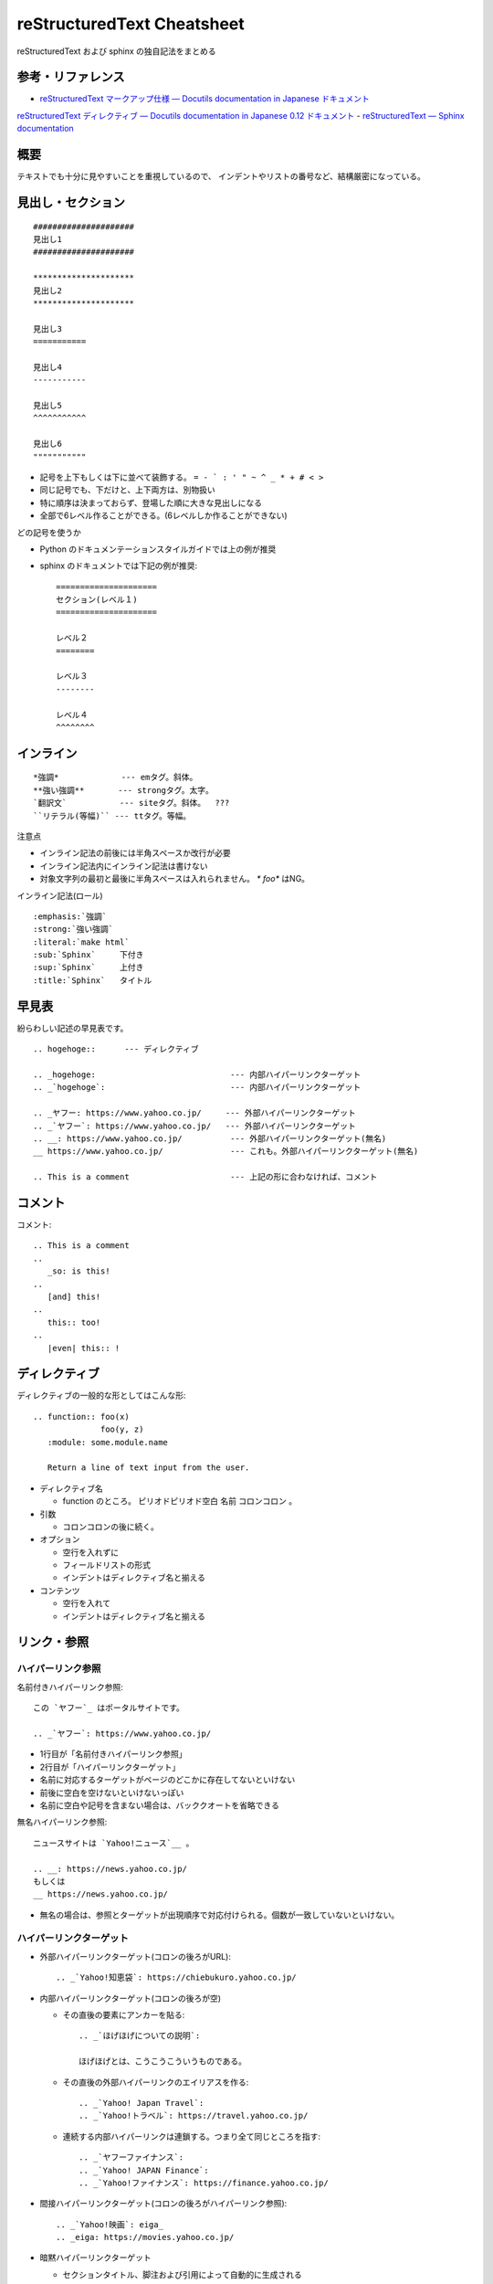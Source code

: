 ============================
reStructuredText Cheatsheet
============================

reStructuredText および sphinx の独自記法をまとめる

参考・リファレンス
************************

- `reStructuredText マークアップ仕様 — Docutils documentation in Japanese ドキュメント <https://docutils.sphinx-users.jp/docutils/docs/ref/rst/restructuredtext.html>`_
`reStructuredText ディレクティブ — Docutils documentation in Japanese 0.12 ドキュメント <https://docutils.sphinx-users.jp/docutils/docs/ref/rst/directives.html>`_
- `reStructuredText — Sphinx documentation <https://www.sphinx-doc.org/ja/master/usage/restructuredtext/>`__

概要
*************

テキストでも十分に見やすいことを重視しているので、
インデントやリストの番号など、結構厳密になっている。


見出し・セクション
********************

::

    #####################
    見出し1
    #####################

    *********************
    見出し2
    *********************

    見出し3
    ===========

    見出し4
    -----------

    見出し5
    ^^^^^^^^^^^

    見出し6
    """""""""""

* 記号を上下もしくは下に並べて装飾する。 ``= - ` : ' " ~ ^ _ * + # < >``
* 同じ記号でも、下だけと、上下両方は、別物扱い
* 特に順序は決まっておらず、登場した順に大きな見出しになる
* 全部で6レベル作ることができる。(6レベルしか作ることができない)

どの記号を使うか

* Python のドキュメンテーションスタイルガイドでは上の例が推奨
* sphinx のドキュメントでは下記の例が推奨::

    =====================
    セクション(レベル１)
    =====================

    レベル２
    ========

    レベル３
    --------

    レベル４
    ^^^^^^^^



インライン
*************

::

    *強調*             --- emタグ。斜体。
    **強い強調**       --- strongタグ。太字。
    `翻訳文`           --- siteタグ。斜体。  ???
    ``リテラル(等幅)`` --- ttタグ。等幅。

注意点

- インライン記法の前後には半角スペースか改行が必要
- インライン記法内にインライン記法は書けない
- 対象文字列の最初と最後に半角スペースは入れられません。 `* foo*` はNG。

インライン記法(ロール)

::

  :emphasis:`強調`
  :strong:`強い強調`
  :literal:`make html`
  :sub:`Sphinx`     下付き
  :sup:`Sphinx`     上付き
  :title:`Sphinx`   タイトル



早見表
**************

紛らわしい記述の早見表です。

::

  .. hogehoge::      --- ディレクティブ

  .. _hogehoge:                            --- 内部ハイパーリンクターゲット
  .. _`hogehoge`:                          --- 内部ハイパーリンクターゲット

  .. _ヤフー: https://www.yahoo.co.jp/     --- 外部ハイパーリンクターゲット
  .. _`ヤフー`: https://www.yahoo.co.jp/   --- 外部ハイパーリンクターゲット
  .. __: https://www.yahoo.co.jp/          --- 外部ハイパーリンクターゲット(無名)
  __ https://www.yahoo.co.jp/              --- これも。外部ハイパーリンクターゲット(無名)

  .. This is a comment                     --- 上記の形に合わなければ、コメント

コメント
****************

コメント::

  .. This is a comment
  ..
     _so: is this!
  ..
     [and] this!
  ..
     this:: too!
  ..
     |even| this:: !



ディレクティブ
********************

ディレクティブの一般的な形としてはこんな形::

  .. function:: foo(x)
                foo(y, z)
     :module: some.module.name

     Return a line of text input from the user.


- ディレクティブ名

  - function のところ。 ピリオドピリオド空白 名前 コロンコロン 。

- 引数

  - コロンコロンの後に続く。

- オプション
  
  - 空行を入れずに
  - フィールドリストの形式
  - インデントはディレクティブ名と揃える

- コンテンツ

  - 空行を入れて
  - インデントはディレクティブ名と揃える


リンク・参照
***************

ハイパーリンク参照
===================

名前付きハイパーリンク参照::

    この `ヤフー`_ はポータルサイトです。

    .. _`ヤフー`: https://www.yahoo.co.jp/

- 1行目が「名前付きハイパーリンク参照」
- 2行目が「ハイパーリンクターゲット」
- 名前に対応するターゲットがページのどこかに存在してないといけない
- 前後に空白を空けないといけないっぽい
- 名前に空白や記号を含まない場合は、バッククオートを省略できる


無名ハイパーリンク参照::

    ニュースサイトは `Yahoo!ニュース`__ 。

    .. __: https://news.yahoo.co.jp/
    もしくは
    __ https://news.yahoo.co.jp/

- 無名の場合は、参照とターゲットが出現順序で対応付けられる。個数が一致していないといけない。


ハイパーリンクターゲット
=============================

- 外部ハイパーリンクターゲット(コロンの後ろがURL)::

    .. _`Yahoo!知恵袋`: https://chiebukuro.yahoo.co.jp/

- 内部ハイパーリンクターゲット(コロンの後ろが空)

  - その直後の要素にアンカーを貼る::

      .. _`ほげほげについての説明`:

      ほげほげとは、こうこうこういうものである。

  - その直後の外部ハイパーリンクのエイリアスを作る::

      .. _`Yahoo! Japan Travel`:
      .. _`Yahoo!トラベル`: https://travel.yahoo.co.jp/

  - 連続する内部ハイパーリンクは連鎖する。つまり全て同じところを指す::

      .. _`ヤフーファイナンス`:
      .. _`Yahoo! JAPAN Finance`:
      .. _`Yahoo!ファイナンス`: https://finance.yahoo.co.jp/

- 間接ハイパーリンクターゲット(コロンの後ろがハイパーリンク参照)::

    .. _`Yahoo!映画`: eiga_
    .. _eiga: https://movies.yahoo.co.jp/

- 暗黙ハイパーリンクターゲット

  - セクションタイトル、脚注および引用によって自動的に生成される



埋め込み型
================

::

    See the `Python home page <http://www.python.org>`_ for info.

    See the `Python home page <http://www.python.org>`__ for info.

1つ目は↓と全く同じ::

    See the `Python home page`_ for info.

    .. _`Python home page`: http://www.python.org




リスト
*************

箇条書きリスト(bullet)と列挙リスト(enumerated list)
====================================================

- 前後に空行が必要
- 箇条書きリストは ``* + -`` で始める
- 列挙リストは、以下のメンバーと書式の組み合わせ

  - メンバーは 1,2,3,... / A,B,C,...Z / a,b,c,...,z / I,II,III,IV,... / i,ii,iii,iv,... / ``#`` など
  - 書式は ``1.``, ``(1)``, ``1)``

- 子リストは
  
  * インデントは、親の記号の後のテキストの開始位置に合わせる。ベースライン。
  * 前後に空行が必要

- 子リストに限らず、
  インデントを守っていれば任意のブロック要素をいくらでも書ける

  - ただし、複数段落になるアイテムが1つでもあると、
    全てのアイテムが段落扱いになり、``<p>`` で囲まれてしまう。


::

    - aaa
    - bbb

      - 子リスト。インデントはここ。
      - 子リスト。
        単一段落として折り返す場合は、インデントはここ。

      1. aaa
      2. bbb

    #. 自動で番号を振る
    #. 自動で番号を振る


複数段落も含められる

:: 

    - あああああああああ
      あああああああああ

      アイテム1の2段落目
    - アイテム2


定義リスト
=====================

::

    term 1
        Definition 1.

    term 2
        Definition 2, paragraph 1.

        Definition 2, paragraph 2.

    term 3 : classifier
        Definition 3.

    term 4 : classifier one : classifier two
        Definition 4.

- 用語と説明の間には空行を入れない (c.f. 入れると引用ブロックになってしまう)


フィールドリスト
=======================

::

    :gcc: 4.4.7-3.el6
    :make: 3.81-20.el6
    :openssl-devel: 1.0.0-27.el6_4.2
    :bzip2-devel: 1.0.5-7.el6_0


整形済みブロック系
*************************

リテラルブロック
========================

行末の ``::`` のあと、1行空け、インデントする。

::

    ::

        ここにコードなどを書く。
        ここにコードなどを書く。
        ここにコードなどを書く。

    もしくは、このようにしてもいい ::

        ここにコードなどを書く。
        ここにコードなどを書く。
        ここにコードなどを書く。


- ``::`` の前に空白を空けると、 ``:`` は表示されない
- ``::`` の前に空白がない場合、 1つの ``:`` が表示される

ソースコードハイライト
===========================

sphinxのみ。

::

  .. code-block:: python

     import os
     import sys
     from blockdiag.utils import images, unquote, urlutil, uuid, XY
     class Base(object):
         basecolor = (255, 255, 255)
         textcolor = (0, 0, 0)
         fontfamily = None
         fontsize = None
         style = None

対応している言語のリストは ``pygmentize -L`` 。


テキストブロック
***********************

引用ブロック
=======================

1行あけ、インデントする

::

    彼の発言は以下のようなものである。
        
        彼の発言。
        うんたらかんたら。

        複数段落も書ける。


警告メッセージなど
=========================

::

  .. note::
     :collapsible: closed

     段落。段落。
     ほげほげ。

::

  .. attention::     注意 (赤 (!))
  .. error::         エラー (赤 (x))
  .. hint::          ヒント (緑 (?))
  .. important::     重要 (オレンジ (炎))
  .. note::          注釈 (青 (鉛筆))
  .. tip::           Tip (緑 (i))
  .. warning::       警告 (オレンジ (!))

  .. caution::       注意 (オレンジ (稲妻))
  .. danger::        危険 (赤 (稲妻))

  .. seealso::       参考 (緑(i))

  .. admonition:: title      

::

  :collapsible:            --- 折り畳み可。初期状態 open (default)
  :collapsible: open       --- 折り畳み可。初期状態 open
  :collapsible: close      --- 折り畳み可。初期状態 close


テーブル
***********************

グリッドテーブル::

    +------------------------+------------+----------+
    | Header row, column 1   | Header 2   | Header 3 |
    +========================+============+==========+
    | body row 1, column 1   | column 2   | column 3 |
    +------------------------+------------+----------+
    | body row 2             | Cells may span        |
    +------------------------+-----------------------+


シンプルテーブル::

    ====================  ==========  ==========
    Header row, column 1  Header 2    Header 3
    ====================  ==========  ==========
    body row 1, column 1  column 2    column 3
    body row 2            Cells may span columns
    ====================  ======================


csvテーブル::

    .. csv-table:: Frozen Delights!
       :header: "Treat", "Quantity", "Description"
       :widths: 15, 10, 30

       "Albatross", 2.99, "On a stick!"
       "Crunchy Frog", 1.49, "If we took the bones out, it wouldn't be
       crunchy, now would it?"
       "Gannet Ripple", 1.99, "On a stick!"

listテーブル::

    .. list-table:: Frozen Delights!
       :widths: 15 10 30
       :header-rows: 1

       * - Treat
         - Quantity
         - Description
       * - Albatross
         - 2.99
         - On a stick!
       * - Crunchy Frog
         - 1.49
         - If we took the bones out, it wouldn't be
           crunchy, now would it?
       * - Gannet Ripple
         - 1.99
         - On a stick!

フィールドリストも表の代わりに使えるかも。


画像
******************

::

  .. image:: picture.png

::

  .. figure:: images/sphinx-logo.jpg

     Sphinx のロゴ             --- キャプション

     ホルスの目と呼ばれる古代エジプトのシンボルをモチーフとしています  --- 以下説明文
  

ページ構成
***************************

(sphinxのみ)

::

  .. toctree::

     purpose
     procedure
     verification

- ``.rst`` 拡張子は不要
- 相対パス。スラッシュで始めるとプロジェクトルートからの絶対パス。
- 各ファイルにはセクションがないといけない


sphinx のドキュメント構造は、セクション(の深さ)で決まる。
ディレクトリ構造とは別なので注意。
toctreeはファイルの読み込み順序を決めている感じ。

各ファイルのセクションの種類(記号や登場順序)は、そのファイルの中だけで有効。
toctreeで関係づけられたファイルは、toctree がある位置の子セクションとして読み込まれる。



